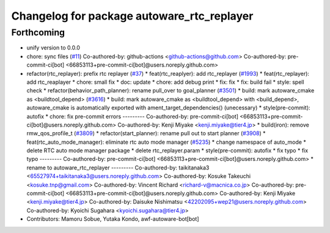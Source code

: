 ^^^^^^^^^^^^^^^^^^^^^^^^^^^^^^^^^^^^^^^^^^^
Changelog for package autoware_rtc_replayer
^^^^^^^^^^^^^^^^^^^^^^^^^^^^^^^^^^^^^^^^^^^

Forthcoming
-----------
* unify version to 0.0.0
* chore: sync files (`#11 <https://github.com/autowarefoundation/autoware_tools/issues/11>`_)
  Co-authored-by: github-actions <github-actions@github.com>
  Co-authored-by: pre-commit-ci[bot] <66853113+pre-commit-ci[bot]@users.noreply.github.com>
* refactor(rtc_replayer): prefix rtc replayer (`#37 <https://github.com/autowarefoundation/autoware_tools/issues/37>`_)
  * feat(rtc_reaplyer): add rtc_replayer (`#1993 <https://github.com/autowarefoundation/autoware_tools/issues/1993>`_)
  * feat(rtc_replayer): add rtc_reaplayer
  * chore: small fix
  * doc: update
  * chore: add debug print
  * fix: fix
  * fix: build fail
  * style: spell check
  * refactor(behavior_path_planner): rename pull_over to goal_planner (`#3501 <https://github.com/autowarefoundation/autoware_tools/issues/3501>`_)
  * build: mark autoware_cmake as <buildtool_depend> (`#3616 <https://github.com/autowarefoundation/autoware_tools/issues/3616>`_)
  * build: mark autoware_cmake as <buildtool_depend>
  with <build_depend>, autoware_cmake is automatically exported with ament_target_dependencies() (unecessary)
  * style(pre-commit): autofix
  * chore: fix pre-commit errors
  ---------
  Co-authored-by: pre-commit-ci[bot] <66853113+pre-commit-ci[bot]@users.noreply.github.com>
  Co-authored-by: Kenji Miyake <kenji.miyake@tier4.jp>
  * build(iron): remove rmw_qos_profile_t (`#3809 <https://github.com/autowarefoundation/autoware_tools/issues/3809>`_)
  * refactor(start_planner): rename pull out to start planner (`#3908 <https://github.com/autowarefoundation/autoware_tools/issues/3908>`_)
  * feat(rtc_auto_mode_manager): eliminate rtc auto mode manager (`#5235 <https://github.com/autowarefoundation/autoware_tools/issues/5235>`_)
  * change namespace of auto_mode
  * delete RTC auto mode manager package
  * delete rtc_replayer.param
  * style(pre-commit): autofix
  * fix typo
  * fix typo
  ---------
  Co-authored-by: pre-commit-ci[bot] <66853113+pre-commit-ci[bot]@users.noreply.github.com>
  * rename to autoware_rtc_replayer
  ---------
  Co-authored-by: taikitanaka3 <65527974+taikitanaka3@users.noreply.github.com>
  Co-authored-by: Kosuke Takeuchi <kosuke.tnp@gmail.com>
  Co-authored-by: Vincent Richard <richard-v@macnica.co.jp>
  Co-authored-by: pre-commit-ci[bot] <66853113+pre-commit-ci[bot]@users.noreply.github.com>
  Co-authored-by: Kenji Miyake <kenji.miyake@tier4.jp>
  Co-authored-by: Daisuke Nishimatsu <42202095+wep21@users.noreply.github.com>
  Co-authored-by: Kyoichi Sugahara <kyoichi.sugahara@tier4.jp>
* Contributors: Mamoru Sobue, Yutaka Kondo, awf-autoware-bot[bot]
